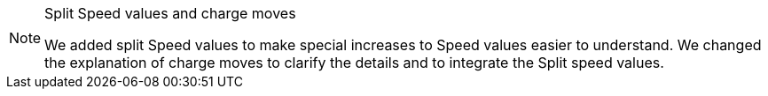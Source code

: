 [NOTE.e40k]
.Split Speed values and charge moves
====
We added split Speed values to make special increases to Speed values easier to understand.
We changed the explanation of charge moves to clarify the details and to integrate the Split speed values.
====

